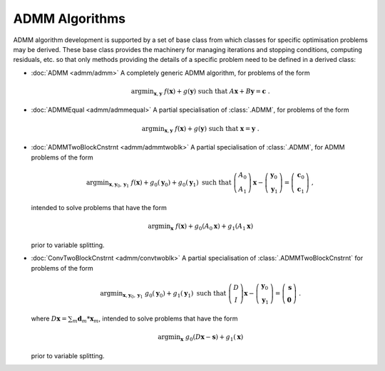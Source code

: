 ADMM Algorithms
===============

ADMM algorithm development is supported by a set of base class from
which classes for specific optimisation problems may be derived. These
base class provides the machinery for managing iterations and stopping
conditions, computing residuals, etc. so that only methods providing
the details of a specific problem need to be defined in a derived
class:

* :doc:`ADMM <admm/admm>` A completely generic ADMM algorithm, for
  problems of the form

  .. math::
    \mathrm{argmin}_{\mathbf{x},\mathbf{y}} \;\;
    f(\mathbf{x}) + g(\mathbf{y}) \;\mathrm{such\;that}\;
    A\mathbf{x} + B\mathbf{y} = \mathbf{c} \;\;.


* :doc:`ADMMEqual <admm/admmequal>` A partial specialisation of
  :class:`.ADMM`, for problems of the form

  .. math::
    \mathrm{argmin}_{\mathbf{x},\mathbf{y}} \;
    f(\mathbf{x}) + g(\mathbf{y}) \;\mathrm{such\;that}\;
    \mathbf{x} = \mathbf{y} \;\;.


* :doc:`ADMMTwoBlockCnstrnt <admm/admmtwoblk>` A partial
  specialisation of :class:`.ADMM`, for ADMM problems of the form

   .. math::
     \mathrm{argmin}_{\mathbf{x},\mathbf{y}_0,\mathbf{y}_1} \;
     f(\mathbf{x}) + g_0(\mathbf{y}_0) + g_0(\mathbf{y}_1)
     \;\text{such that}\;
     \left( \begin{array}{c} A_0 \\ A_1 \end{array} \right) \mathbf{x}
     - \left( \begin{array}{c} \mathbf{y}_0 \\ \mathbf{y}_1 \end{array}
     \right) = \left( \begin{array}{c} \mathbf{c}_0 \\
     \mathbf{c}_1 \end{array} \right) \;\;,

  intended to solve problems that have the form

  .. math::
    \mathrm{argmin}_{\mathbf{x}} \; f(\mathbf{x}) + g_0(A_0 \mathbf{x}) +
    g_1(A_1 \mathbf{x})

  prior to variable splitting.


* :doc:`ConvTwoBlockCnstrnt <admm/convtwoblk>` A partial
  specialisation of :class:`.ADMMTwoBlockCnstrnt` for problems of the
  form

  .. math::
    \mathrm{argmin}_{\mathbf{x},\mathbf{y}_0,\mathbf{y}_1} \;
    g_0(\mathbf{y}_0) + g_1(\mathbf{y}_1) \;\text{such that}\;
    \left( \begin{array}{c} D \\ I \end{array} \right) \mathbf{x}
    - \left( \begin{array}{c} \mathbf{y}_0 \\ \mathbf{y}_1 \end{array}
    \right) = \left( \begin{array}{c} \mathbf{s} \\
    \mathbf{0} \end{array} \right) \;\;.

  where :math:`D \mathbf{x} = \sum_m \mathbf{d}_m * \mathbf{x}_m`,
  intended to solve problems that have the form

  .. math::
    \mathrm{argmin}_\mathbf{x} \;
    g_0(D \mathbf{x} - \mathbf{s}) + g_1(\mathbf{x})

  prior to variable splitting.
